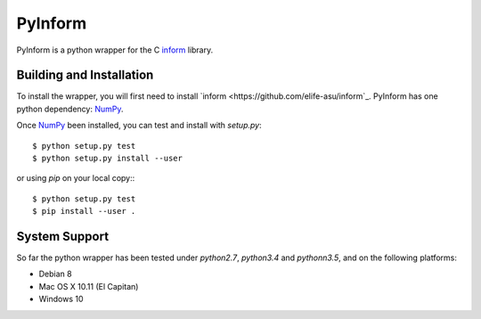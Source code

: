 ========
PyInform
========

PyInform is a python wrapper for the C `inform <https://github.com/elife-asu/inform>`_ library.

-------------------------
Building and Installation
-------------------------

To install the wrapper, you will first need to install `inform <https://github.com/elife-asu/inform`_. PyInform has one python dependency: `NumPy <http://www.numpy.org>`_.

Once `NumPy <http://www.numpy.org>`_ been installed, you can test and install with `setup.py`::

    $ python setup.py test
    $ python setup.py install --user

or using `pip` on your local copy:::

    $ python setup.py test
    $ pip install --user .

--------------
System Support
--------------

So far the python wrapper has been tested under `python2.7`, `python3.4` and `pythonn3.5`, and on the following platforms:

* Debian 8
* Mac OS X 10.11 (El Capitan)
* Windows 10
